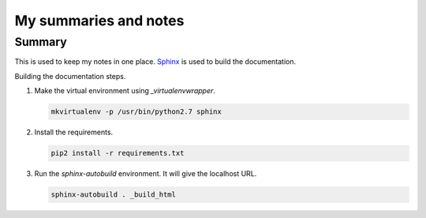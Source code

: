 ======================
My summaries and notes
======================

Summary
-------

This is used to keep my notes in one place. `Sphinx`_ is used to build the
documentation.

Building the documentation steps.

1. Make the virtual environment using `_virtualenvwrapper`.

   .. code:: bash

      mkvirtualenv -p /usr/bin/python2.7 sphinx

2. Install the requirements.

   .. code:: bash

      pip2 install -r requirements.txt

3. Run the `sphinx-autobuild` environment. It will give the localhost URL.

   .. code:: bash

      sphinx-autobuild . _build_html


.. Web sites
.. _Sphinx: http://sphinx-doc.org
.. _virtualenvwrapper: http://virtualenvwrapper.readthedocs.io/en/latest/index.html
